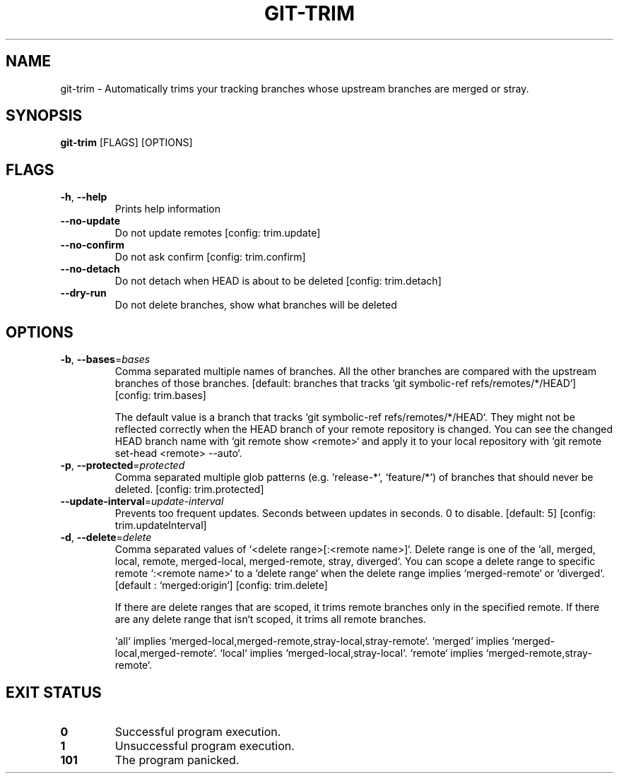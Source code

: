 .TH GIT-TRIM 1
.SH NAME
git\-trim \- Automatically trims your tracking branches whose upstream branches are merged or stray.
.SH SYNOPSIS
\fBgit\-trim\fR [FLAGS] [OPTIONS]
.SH FLAGS
.TP
\fB\-h\fR, \fB\-\-help\fR
Prints help information

.TP
\fB\-\-no\-update\fR
Do not update remotes [config: trim.update]

.TP
\fB\-\-no\-confirm\fR
Do not ask confirm [config: trim.confirm]

.TP
\fB\-\-no\-detach\fR
Do not detach when HEAD is about to be deleted [config: trim.detach]

.TP
\fB\-\-dry\-run\fR
Do not delete branches, show what branches will be deleted
.SH OPTIONS
.TP
\fB\-b\fR, \fB\-\-bases\fR=\fIbases\fR
Comma separated multiple names of branches. All the other branches are compared with the upstream branches of those branches. [default: branches that tracks `git symbolic\-ref refs/remotes/*/HEAD`] [config: trim.bases]

The default value is a branch that tracks `git symbolic\-ref refs/remotes/*/HEAD`. They might not be reflected correctly when the HEAD branch of your remote repository is changed. You can see the changed HEAD branch name with `git remote show <remote>` and apply it to your local repository with `git remote set\-head <remote> \-\-auto`.

.TP
\fB\-p\fR, \fB\-\-protected\fR=\fIprotected\fR
Comma separated multiple glob patterns (e.g. `release\-*`, `feature/*`) of branches that should never be deleted. [config: trim.protected]

.TP
\fB\-\-update\-interval\fR=\fIupdate\-interval\fR
Prevents too frequent updates. Seconds between updates in seconds. 0 to disable. [default: 5] [config: trim.updateInterval]

.TP
\fB\-d\fR, \fB\-\-delete\fR=\fIdelete\fR
Comma separated values of `<delete range>[:<remote name>]`. Delete range is one of the `all, merged, local, remote, merged\-local, merged\-remote, stray, diverged`. You can scope a delete range to specific remote `:<remote name>` to a `delete range` when the delete range implies `merged\-remote` or `diverged`. [default : `merged:origin`] [config: trim.delete]

If there are delete ranges that are scoped, it trims remote branches only in the specified remote. If there are any delete range that isn`t scoped, it trims all remote branches.

`all` implies `merged\-local,merged\-remote,stray\-local,stray\-remote`. `merged` implies `merged\-local,merged\-remote`. `local` implies `merged\-local,stray\-local`. `remote` implies `merged\-remote,stray\-remote`.
.SH EXIT STATUS
.TP
\fB0\fR
Successful program execution.

.TP
\fB1\fR
Unsuccessful program execution.

.TP
\fB101\fR
The program panicked.

